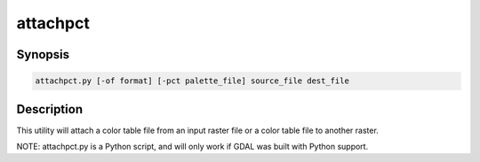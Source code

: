 .. _attachpct:

================================================================================
attachpct
================================================================================

.. only:: html

    Attach a color table from one file to another file.

.. Index:: attachpct

Synopsis
--------

.. code-block::

    attachpct.py [-of format] [-pct palette_file] source_file dest_file

Description
-----------

This utility will attach a color table file from an input raster file or a color table file to another raster.

.. program:: attachpct

.. option:: -of <format>

    Select the output format. Starting with
    GDAL 2.3, if not specified, the format is guessed from the extension (previously
    was GTiff). Use the short format name.

.. option:: -pct <palette_file>

    Extract the color table from <palette_file>.
    The<palette_file> must be either a raster file in a GDAL supported format with a palette
    or a color file in a supported format (txt, qml, qlr).

.. option:: <source_file>

    The input file.

.. option:: <dest_file>

    The output RGB file that will be created.

NOTE: attachpct.py is a Python script, and will only work if GDAL was built with Python support.
